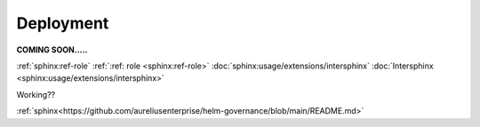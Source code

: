 Deployment
==========
.. _deployment:

**COMING SOON.....**

.. image:: ../imgs/404.jpg


:ref:`sphinx:ref-role`
:ref:`:ref: role <sphinx:ref-role>`
:doc:`sphinx:usage/extensions/intersphinx`
:doc:`Intersphinx <sphinx:usage/extensions/intersphinx>`

Working??

:ref:`sphinx<https://github.com/aureliusenterprise/helm-governance/blob/main/README.md>`